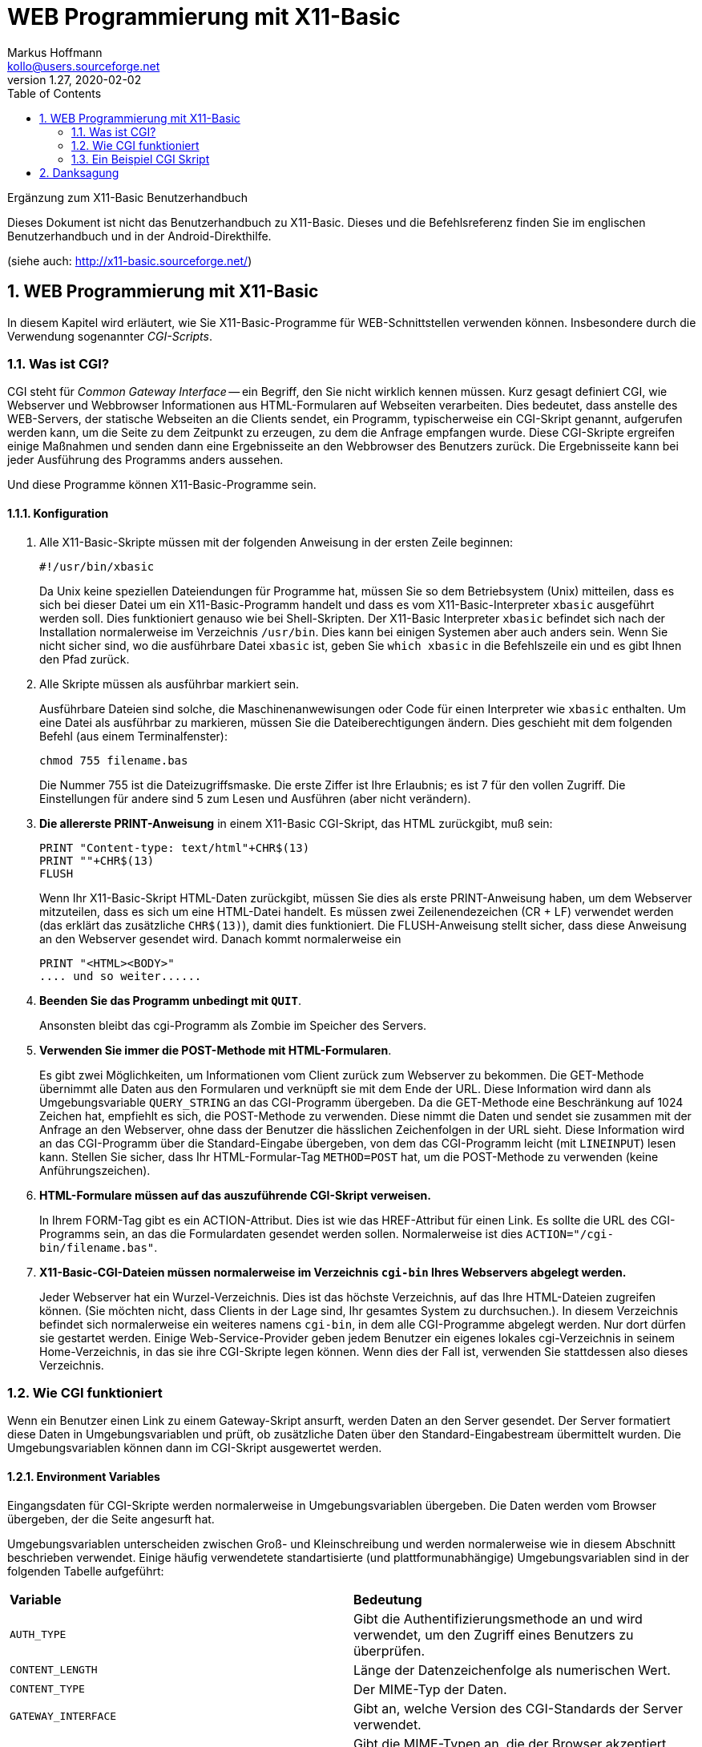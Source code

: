 = WEB Programmierung mit X11-Basic
Markus Hoffmann <kollo@users.sourceforge.net>
v1.27, 2020-02-02  
:docversion: 1.27
:docyear: 2020
:homepage: http://x11-basic.sourceforge.net/
:toc:
:sectnums:


Ergänzung zum X11-Basic Benutzerhandbuch

Dieses Dokument ist nicht das Benutzerhandbuch zu X11-Basic. 
Dieses und die Befehlsreferenz finden Sie im englischen Benutzerhandbuch 
und in der Android-Direkthilfe. 

(siehe auch: {homepage})  


== WEB Programmierung mit X11-Basic

In diesem Kapitel wird erläutert, wie Sie X11-Basic-Programme für 
WEB-Schnittstellen verwenden können. Insbesondere durch die Verwendung 
sogenannter __CGI-Scripts__.

=== Was ist CGI?

CGI steht für __Common Gateway Interface__ -- ein Begriff, den Sie nicht wirklich kennen müssen. Kurz gesagt definiert CGI, wie Webserver und Webbrowser Informationen aus HTML-Formularen auf Webseiten verarbeiten. Dies bedeutet, dass anstelle des WEB-Servers, der statische Webseiten an die Clients sendet, ein Programm, typischerweise ein CGI-Skript genannt, aufgerufen werden kann, um die Seite zu dem Zeitpunkt zu erzeugen, zu dem die Anfrage empfangen wurde. Diese CGI-Skripte ergreifen einige Maßnahmen und senden dann eine Ergebnisseite an den Webbrowser des Benutzers zurück. Die Ergebnisseite kann bei jeder Ausführung des Programms anders aussehen.

Und diese Programme können X11-Basic-Programme sein.

==== Konfiguration

. Alle X11-Basic-Skripte müssen mit der folgenden Anweisung in der ersten Zeile beginnen:
+
----
#!/usr/bin/xbasic
----
+
Da Unix keine speziellen Dateiendungen für Programme hat, müssen Sie so dem Betriebsystem (Unix) mitteilen, dass es sich bei dieser Datei um ein X11-Basic-Programm handelt und dass es vom X11-Basic-Interpreter `xbasic` ausgeführt werden soll. Dies funktioniert genauso wie bei Shell-Skripten. Der X11-Basic Interpreter `xbasic` befindet sich nach der Installation normalerweise im 
Verzeichnis `/usr/bin`. Dies kann bei einigen Systemen aber auch anders sein. Wenn Sie nicht sicher sind, wo die ausführbare Datei `xbasic` ist, geben Sie `which xbasic` in die Befehlszeile ein und es gibt Ihnen den Pfad zurück.
. Alle Skripte müssen als ausführbar markiert sein.
+
Ausführbare Dateien sind solche, die Maschinenanwewisungen oder Code für einen Interpreter wie `xbasic` enthalten. Um eine Datei als ausführbar zu markieren, müssen Sie die Dateiberechtigungen ändern. Dies geschieht mit dem folgenden Befehl (aus einem Terminalfenster):
+
----
chmod 755 filename.bas
----
+
Die Nummer 755 ist die Dateizugriffsmaske. Die erste Ziffer ist Ihre Erlaubnis; es ist 7 für den vollen Zugriff. Die Einstellungen für andere sind 5 zum Lesen und Ausführen (aber nicht verändern).
. *Die allererste PRINT-Anweisung* in einem X11-Basic CGI-Skript, das HTML zurückgibt, muß sein:
+
----
PRINT "Content-type: text/html"+CHR$(13)
PRINT ""+CHR$(13)
FLUSH
----
+
Wenn Ihr X11-Basic-Skript HTML-Daten zurückgibt, müssen Sie dies als erste PRINT-Anweisung haben, um dem Webserver mitzuteilen, dass es sich um eine HTML-Datei handelt. Es müssen zwei Zeilenendezeichen (CR + LF) verwendet werden (das erklärt das zusätzliche `CHR$(13)`), damit dies funktioniert. Die FLUSH-Anweisung stellt sicher, dass diese Anweisung an den Webserver gesendet wird. Danach kommt normalerweise ein
+
----
PRINT "<HTML><BODY>"
.... und so weiter......
----
. *Beenden Sie das Programm unbedingt mit `QUIT`*.
+
Ansonsten bleibt das cgi-Programm als Zombie im Speicher des Servers.
. *Verwenden Sie immer die POST-Methode mit HTML-Formularen*.
+
Es gibt zwei Möglichkeiten, um Informationen vom Client zurück zum Webserver zu bekommen. Die GET-Methode übernimmt alle Daten aus den Formularen und verknüpft sie mit dem Ende der URL. Diese Information wird dann als Umgebungsvariable `QUERY_STRING` an das CGI-Programm übergeben. Da die GET-Methode eine Beschränkung auf 1024 Zeichen hat, empfiehlt es sich, die POST-Methode zu verwenden. Diese nimmt die Daten und sendet sie zusammen mit der Anfrage an den Webserver, ohne dass der Benutzer die hässlichen Zeichenfolgen in der URL sieht. Diese Information wird an das CGI-Programm über die Standard-Eingabe übergeben, von dem das CGI-Programm leicht (mit `LINEINPUT`) lesen kann. Stellen Sie sicher, dass Ihr HTML-Formular-Tag `METHOD=POST` hat, um die POST-Methode zu verwenden (keine Anführungszeichen).
. *HTML-Formulare müssen auf das auszuführende CGI-Skript verweisen.*
+
In Ihrem FORM-Tag gibt es ein ACTION-Attribut. Dies ist wie das HREF-Attribut für einen Link. Es sollte die URL des CGI-Programms sein, an das die Formulardaten gesendet werden sollen. Normalerweise ist dies `ACTION="/cgi-bin/filename.bas"`.
. *X11-Basic-CGI-Dateien müssen normalerweise im Verzeichnis `cgi-bin` Ihres Webservers abgelegt werden.*
+
Jeder Webserver hat ein Wurzel-Verzeichnis. Dies ist das höchste Verzeichnis, auf das Ihre HTML-Dateien zugreifen können. (Sie möchten nicht, dass Clients in der Lage sind, Ihr gesamtes System zu durchsuchen.). In diesem Verzeichnis befindet sich normalerweise ein weiteres namens `cgi-bin`, in dem alle CGI-Programme abgelegt werden. Nur dort dürfen sie gestartet werden.  Einige Web-Service-Provider geben jedem Benutzer ein eigenes lokales cgi-Verzeichnis in seinem Home-Verzeichnis, in das sie ihre CGI-Skripte legen können. Wenn dies der Fall ist, verwenden Sie stattdessen also dieses Verzeichnis.


=== Wie CGI funktioniert

Wenn ein Benutzer einen Link zu einem Gateway-Skript ansurft, werden 
Daten an den Server gesendet. Der Server formatiert diese Daten in 
Umgebungsvariablen und prüft, ob zusätzliche Daten über den 
Standard-Eingabestream übermittelt wurden. Die Umgebungsvariablen können 
dann im CGI-Skript ausgewertet werden.

==== Environment Variables

Eingangsdaten für CGI-Skripte werden normalerweise in Umgebungsvariablen 
übergeben. Die Daten werden vom Browser übergeben, der die Seite 
angesurft hat.

Umgebungsvariablen unterscheiden zwischen Groß- und Kleinschreibung und 
werden normalerweise wie in diesem Abschnitt beschrieben verwendet. 
Einige häufig verwendetete standartisierte (und plattformunabhängige) 
Umgebungsvariablen sind in der folgenden Tabelle aufgeführt:

|=======
|*Variable*       | *Bedeutung*
|`AUTH_TYPE`      | Gibt die Authentifizierungsmethode an und wird verwendet, um den Zugriff eines Benutzers zu überprüfen.
|`CONTENT_LENGTH` | Länge der Datenzeichenfolge als numerischen Wert.
|`CONTENT_TYPE`   | Der MIME-Typ der Daten.
|`GATEWAY_INTERFACE`| Gibt an, welche Version des CGI-Standards der Server verwendet.
|`HTTP_ACCEPT`    | Gibt die MIME-Typen an, die der Browser akzeptiert, wenn sie über den Server an das Gateway-Skript übergeben werden.
|`HTTP_USER_AGENT`| Gibt den Typ des Browsers an, der zum Senden der Anfrage verwendet wurde.
|`PATH_INFO`      | Identifiziert die zusätzlichen Informationen in der URL nach der Identifizierung des CGI-Skripts.
|`PATH_TRANSLATED`| Wird vom Server basierend auf der Variablen `PATH_INFO` festgelegt. Der Server übersetzt die Variable `PATH_INFO` in diese Variable.
|`QUERY_STRING`   | Anfragezeichenfolge (wenn die URL eine Anfragezeichenfolge enthält).
|`REMOTE_ADDR`    | Identifiziert die Internetprotokolladresse des Remotecomputers, der die Anforderung stellt.
|`REMOTE_HOST`    | Name des Computers, der die Anforderung stellt.
|`REMOTE_IDENT`   | Machinenidentifikation  des Computers, der die Anforderung stellt.
|`REMOTE_USER`    | Benutzername zur Authentifizierung des Benutzers
|`REQUEST_METHOD` | Gibt die Methode an, mit der die Anforderung durchgeführt wurde.
|`SCRIPT_NAME`    | Identifiziert den virtuellen Pfad zum ausgeführten Skript.
|`SERVER_NAME`    | Identifiziert den Server anhand seines Hostnamens, Alias oder seiner IP-Adresse.
|`SERVER_PORT`    | Gibt die Portnummer an, an der der Server die Anforderung erhalten hat.
|`SERVER_PROTOCOL`| Gibt das Protokoll der an den Server gesendeten Anforderung an.
|=======

[horizontal]
`AUTH_TYPE` :: Die `AUTH_TYPE'-Variable ermöglicht die Zugriffssteuerung für geschützte Bereiche des Webservers und kann nur auf Servern verwendet werden, die die Benutzerauthentifizierung unterstützen. Wenn ein Bereich der Website Zugriffssteuerung hat, ist die 'AUTH_TYPE'-Variable auf einen Wert gesetzt, der das verwendete Authentifizierungsschema angibt. Z.B. "Basic".
+
Mit diesem Mechanismus kann der Server Nutzernamen und Passwort abfragen und überprüfen.  
Dazu legt der Server einen Wert für die Variable `AUTH_TYPE` fest und der Client liefert einen passenden Wert. Der nächste Schritt besteht darin, den Benutzer zu authentifizieren. Unter Verwendung des zugrundeliegenden Authentifizierungsschemas muss der Browser des Benutzers Authentifizierungsinformationen bereitstellen, die den Benutzer eindeutig identifizieren. Diese Information enthält eine Benutzer-ID und ein Passwort.
`CONTENT_LENGTH` :: Die `CONTENT_LENGTH`-Variable bietet eine Möglichkeit, die Länge der Datenfolge zu ermitteln, die der Client dem Server über den Standard-Eingabestream übermitteln möchte. Der Wert der Variablen entspricht der Anzahl der Zeichen in den mit der Anfrage übergebenen Daten. Wenn keine Daten übergeben werden, hat die Variable keinen Wert.
`CONTENT_TYPE` :: Die Variable `CONTENT_TYPE` gibt den MIME-Typ der Daten an. Diese Variable wird nur gesetzt, wenn angehängte Daten mit dem Standardeingabe- oder -ausgangsstrom übergeben werden. Der der Variablen zugewiesene Wert identifiziert den zugrundeliegenden MIME-Typ und Subtyp wie folgt:
+
|=======
|*Typ*       | *Beschreibung*
|application | Binärdaten welche als Programm ausgeführt werden können oder mit einer anderen application verwendet werden.
|audio       | Ein Sound-file welches auf einem Ausgabegerät abgespielt werden kann. 
|image       | Ein Bild 
|message     | Eine eingekapselte e-mail-Nachricht
|multipart   | Daten, welche aus meheren Teilen und möglicherweise verschiedenenen Datentypen bestehen.
|text        | Text-Daten
|video       | Ein Video-file 
|x-world     | Experimentelle Daten für world files
|=======
+
MIME-Subtypen sind in drei Kategorien eingeteilt: __primär__, __zusätzlich definiert__ und __erweitert__. Der primäre Subtyp ist der primäre Datentyp, der zur Verwendung als MIME-Inhaltstyp verwendet wird. Zusätzlich definierte Datentypen sind immer Subtypen, die offiziell als MIME-Inhaltstypen übernommen wurden. Erweiterte Datentypen sind experimentelle Subtypen, die nicht offiziell als MIME-Inhaltstypen übernommen wurden. Sie können erweiterte Subtypen leicht identifizieren, da sie mit dem Buchstaben x gefolgt von einem Bindestrich beginnen. Die folgende Tabelle listet häufige MIME-Typen und ihre Beschreibungen auf:
+
|=======
|*Typ/Subtyp*       | *Beschreibung*
|application/octet-stream | Binärdaten zum Ausführen oder für eine externe Anwendung als Octet-Datenstrom. 
|application/pdf    | Ein ACROBAT PDF Document 
|application/postscript| Eine Postscript-Datei
|application/x-compress| Daten, die mit dem UNIX compress Programm komprimiert wurden.
|application/x-gzip    | Daten, die mit GNU gzip komprimiert wurden.
|application/x-tar     | Daten, die mit UNIX tar archiviert wurden
|audio/x-wav           | Eine Audio-Date im Microsoft WAV Format
|image/gif             | Ein Bild im gif Format
|image/jpeg            | Ein Bild im JPEG Format
|image/tiff            | Ein Bild im TIFF Format
|multipart/mixed       | Daten in mehreren Teilen verschiednener Formate
|text/html             | HTML-formatierter text
|text/plain            | Plain text ohne HTML Formatierungen 
|video/mpeg            | Video im MPEG Format
|=======
+
Beachten Sie, dass es noch mehr als die oben aufgeführten Typen gibt.
+
Einige MIME-Inhaltstypen können mit zusätzlichen Parametern verwendet werden. Diese Inhaltstypen umfassen `text/plain`, `text/html` und alle mehrteiligen Nachrichtendaten. Der optionale `charset`-Parameter wird mit dem `text/plain`-Typ verwendet, um den für die Daten verwendeten Zeichensatz zu bestimmen. Wenn kein Zeichensatz angegeben wird, wird der Standardwert `charset=us-ascii` angenommen. Andere Werte für Zeichensatz umfassen alle Zeichensätze, die von der International Standards Organization genehmigt wurden. Diese Zeichensätze sind durch ISO-8859-1 bis ISO-8859-9 definiert und können etwa so spezifiziert werden:
+
----
 CONTENT_TYPE = text/plain; charset=iso-8859-1
----
+
Bei mehrteiligen Daten ist der Boundary-Parameter erforderlich, um die Grenzzeichenfolge anzugeben, die Nachrichtenteile trennt. Die Zeichenfolge darf 1 bis 70 Zeichen lang sein und beliebige Buchstaben, Ziffern und Leerzeichen sowie eine begrenzte Anzahl von Sonderzeichen enthalten, darf aber nicht mit einem Leerzeichen enden. Sie muss eindeutig sein und darf in den Teilen der Nachrich nicht vorkommen. 
So etwa sieht das dann aus: 
+
----
 CONTENT_TYPE = multipart/mixed; boundary=boundary_string
----
+
`GATEWAY_INTERFACE` :: Die Variable `GATEWAY_INTERFACE` gibt an, welche Version der CGI-Spezifikation der Server verwendet. Der der Variablen zugewiesene Wert identifiziert den Namen und die Version der verwendeten Spezifikation wie folgt:
+
----
 GATEWAY_INTERFACE = name/version
----
+
Die Version der CGI-Spezifikation ist 1.1. Ein Server, der dieser Version entspricht, würde die `GATEWAY_INTERFACE`-Variable also wie folgt setzen:
+
----
 GATEWAY_INTERFACE = CGI/1.1
----
`HTTP_ACCEPT` :: Die Variable `HTTP_ACCEPT` definiert die Datentypen, die der Client akzeptiert. Die akzeptablen Werte werden jeweils als "Typ/Subtyp"-Paare ausgedrückt. Jedes Typ/Untertyp-Paar ist durch Kommas getrennt.
`HTTP_USER_AGENT` :: Die Variable `HTTP_USER_AGENT` identifiziert den Typ des Browsers, der zum Senden der Anfrage verwendet wird. Die zulässigen Werte werden als "Softwaretyp/Version" oder Bibliothek/Version ausgedrückt. 
`PATH_INFO` :: Die `PATH_INFO`-Variable gibt zusätzliche Pfadinformationen an und kann verwendet werden, um zusätzliche Informationen an ein Gateway-Skript zu senden. Die zusätzlichen Pfadinformationen folgen der URL des verwiesenen Gateway-Skripts. Im Allgemeinen ist diese Information ein virtueller oder relativer Pfad zu einer Ressource, die der Server interpretieren muss.
`PATH_TRANSLATED` :: Server übersetzen die `PATH_INFO`-Variable in die `PATH_TRANSLATED`-Variable, indem sie den Verzeichnispfad des Standard-Web-Dokuments vor die zusätzlichen Pfadinformationen einfügen.
`QUERY_STRING` :: Die Variable `QUERY_STRING` gibt eine URL-codierte Suchzeichenfolge an. Sie legen diese Variable fest, wenn Sie die GET-Methode zum Senden eines Formulars verwenden. Die Abfragezeichenfolge wird durch ein Fragezeichen von der URL getrennt. Der Benutzer sendet alle Informationen nach dem Fragezeichen, die die URL von der Abfragezeichenfolge trennen. Hier  ein Beispiel:
+
.URL:
----
 /cgi-bin/doit.cgi?string
----
+
Wenn der query string URL-kodiert ist, dann wird dieser vom Browser dekodiert.
Das Plus-Zeichen ist ein Platzhalter zwischen Wörtern und hat die Funktion von 
Zwischenraumzeichen (space):
+
.URL:
----
 /cgi-bin/doit.cgi?word1+word2+word3
----
+
Gleichheitszeichen trennen die von der Seite vorgegebenen  Schlüsselwörter von den vom Benutzer eingegebenen Werten. Im folgenden Beispiel ist das Schlüsselwort "key" und der vom Benutzer eingegebene Wert "never":
+
.URL:
----
 /cgi-bin/doit.cgi?response=never
----
+
Und-Symbole (`&`) trennen Schlüssel/Werte-Paare. Im folgenden Beispiel erhält der erste Schlüssel "response" den Wert "sometimes" und der zweite Schlüssel "reason" den Wert "I+am+not+really+sure":
+
.URL:
----
 /cgi-bin/doit.cgi?response=sometimes&reason=I+am+not+really+sure
----
+
Schließlich wird das Prozentzeichen verwendet, um Sonderzeichen zu kennzeichnen. Dem Prozentzeichen folgt ein Escape-Code für ein Sonderzeichen, ausgedrückt als hexadezimaler Wert. So könnte die vorherige Abfragezeichenfolge mithilfe des Escape-Codes für ein Apostroph umgeschrieben werden:
+
.URL:
----
 /cgi-bin/doit.cgi?response=sometimes&reason=I%27m+not+really+sure
----
`REMOTE_ADDR` :: Die Variable `REMOTE_ADDR` wird auf die Internetprotokoll (IP)-Adresse des Remote-Computers gesetzt, der die Anfrage stellt.
`REMOTE_HOST` :: Die Variable `REMOTE_HOST` gibt den Namen des Host-Rechners an, der eine Anfrage stellt. Diese Variable wird nur gesetzt, wenn der Server diese Informationen über eine Anfrage an den Nameserver ermitteln kann.
`REMOTE_IDENT` :: Die `REMOTE_IDENT`-Variable identifiziert den Benutzer, der eine Anfrage stellt. Die Variable wird nur gesetzt, wenn der Server und der Rechner, der die Anfrage stellt, das Identifikationsprotokoll unterstützt. Darüber hinaus sind Informationen zum Benutzer nicht immer verfügbar, weshalb Sie sich nicht darauf verlassen sollten.
`REMOTE_USER` :: Die `REMOTE_USER`-Variable ist der Benutzername, der vom Benutzer authentifiziert wurde, und als solche ist dies die einzige Variable, auf die Sie sich verlassen können, um einen Benutzer zu identifizieren. Wie bei anderen Arten der Benutzerauthentifizierung wird diese Variable nur dann gesetzt, wenn der Server die Benutzerauthentifizierung unterstützt.
`REQUEST_METHOD` :: Die Variable `REQUEST_METHOD` gibt die Methode an, mit der die Anfrage gemacht wurde. Die Methoden können "GET", "HEAD", "POST", "PUT", "DELETE", "LINK" und "UNLINK" sein.
+
Die Methoden `GET`,` HEAD` und `POST` sind die am häufigsten verwendeten Anforderungsmethoden. Sowohl "GET" als auch "POST" werden zum Senden von Formularen verwendet.
`SCRIPT_NAME` :: gibt den virtuellen Pfad zum ausgeführten Skript an. Diese Information ist nützlich, wenn das Skript ein HTML-Dokument generiert, das auf das Skript verweist.
`SERVER_NAME` :: identifiziert den Server anhand seines Hostnamens, Alias oder seiner IP-Adresse. Diese Variable ist immer gesetzt.
`SERVER_PORT` :: gibt die Portnummer an, auf der der Server die Anfrage erhalten hat. Diese Information kann bei Bedarf von der URL zum Skript interpretiert werden. Die meisten Server verwenden jedoch den Standardport 80 für HTTP-Anforderungen.
`SERVER__PROTOCOL` :: identifiziert das Protokoll, das zum Senden der Anfrage verwendet wird. Der der Variablen zugewiesene Wert identifiziert den Namen und die Version des verwendeten Protokolls. Das Format ist "Name/Version", z.B. HTTP/1.0.

==== CGI Standard Input

Die meisten Daten, die an einen Webserver gesendet werden, werden zum in 
Umgebungsvariablen gespeichert, aber nicht alle Eingaben passen in eine 
Umgebungsvariable. Wenn ein Benutzer Daten übermittelt, die von einem 
Gateway-Skript verarbeitet werden sollen, werden diese Daten als 
URL-codierte Suchzeichenfolge oder über den Standard-Eingabestream 
empfangen. Der Server weiß, wie diese Daten verarbeitet werden, da die 
Methode (POST oder GET in HTTP 1.0) zum Übermitteln der Daten verwendet 
wird.

Das Senden von Daten über die Standardeingabe ist der direkteste Weg zum 
Senden von Daten. Der Server teilt dem Gateway-Skript mit, wie viele 
Bytes aus der Standardeingabe gelesen werden sollen. Das Skript öffnet 
dann den Standard-Eingabestream und liest die angegebene Datenmenge. 
Lange URL-codierte Suchzeichenfolgen können abgeschnitten werden. Daten, 
die über den Standard-Eingabestream gesendet werden, bleiben immer 
vollständig erhalten, egal, wie lang. Folglich ist der 
Standard-Eingabestrom der bessere Weg, um Daten zu übergeben.

==== Welche CGI Eingabe-Daten-Methode soll man nutzen?

Sie können eine Methode für die Datenübermittlung angeben, wenn Sie Ihre 
Web-Formulare erstellen. Es gibt zwei Eingabemethoden für Formulare. Die 
HTTP-GET-Methode verwendet URL-codierte Suchzeichenfolgen. Wenn ein 
Server eine URL-codierte Suchzeichenfolge erhält, weist der Server den 
Wert der Suchzeichenfolge der Variable `QUERY_STRING` zu.

Die HTTP-POST-Methode verwendet die Standard-Eingabeströme. Wenn ein 
Server Daten über den Standard-Eingabestream empfängt, ordnet der Server 
der Variablen `CONTENT_LENGTH` deren Länge in Bytes zu. Vom CGI-Script 
aus können die Daten dann z.B. mit `INPUT$()` gelesen werden.

Vielleicht möchten Sie einige der X11-Basic Beispielprogramme studieren, 
um die für Ihren Einsatzzweck geeignete Methode zu finden.


==== Die Ausgaben des CGI-Skripts

Nachdem das Skript die Eingabedaten gelesen und verarbeitet hat, sollte 
das Skript irgendeine Art von Ausgabe an den Server zurückgeben. Der 
Server wird dann die Ausgabe an den Client zurücksenden. Im Allgemeinen 
hat diese Ausgabe die Form einer HTTP-Antwort. Also eine Kopfzeile 
gefolgt von einer Leerzeile und dann gefolgt vom eigentlichen 
Textkörper, der dann den HTML-Code enthalten kann.  Der Hauptteil kann 
beispielsweise ein HTML-Dokument enthalten, das der Client anzeigen 
soll.

==== CGI Kopfzeilen

CGI-Kopfzeilen (Header) enthalten Anweisungen für den Server. Derzeit 
sind diese drei Server-Direktiven gültig:

* Content-Type
* Location
* Status

Ein einzelner Header kann eine oder alle Serverdirektiven enthalten. Ihr 
CGI-Skript gibt diese Anweisungen an den Server aus. Obwohl auf den 
Header eine Leerzeile folgt, die den Header vom Hauptteil trennt, muss 
die Ausgabe keinen Hauptteil enthalten.

Das Feld *Content-Type* in einem CGI-Header identifiziert den MIME-Typ 
der Daten, die Sie an den Client zurücksenden. Normalerweise ist die 
Datenausgabe eines Skripts ein vollständig formatiertes Dokument, z.B. 
ein HTML-Dokument. Sie könnten diese Ausgabe in der Kopfzeile wie folgt 
angeben:

----
Content-Type: text/html
----

Aber wenn Ihr Programm andere Daten wie Bilder etc. ausgibt, sollten Sie 
natürlich den entsprechenden Inhaltstyp angeben.

Location :: Die Ausgabe Ihres Skripts muss kein im Skript erstelltes Dokument sein. Sie können auf jedes Dokument im Web verweisen, indem Sie das Feld *Location* verwenden. Das Feld *Location* kann auf eine Datei verweisen, die anhand ihrer URL angegeben wird. Server verarbeiten diese Referenzen entweder direkt oder indirekt abhängig vom Speicherort der Datei. Wenn der Server die Datei lokal finden kann, übergibt er die Datei an den Client. Andernfalls leitet der Server die URL an den Client um, und der Client muss die Datei selbst abrufen. Sie können einen Speicherort in einem Skript wie folgt angeben:
+
----
 Location: http://www.new-jokes.com/
----
Status :: Das Feld *Status* übergibt eine Statuszeile an den Server zur 
Weiterleitung an den Client. Statuscodes werden als dreistelliger Code 
gefolgt von einem String ausgedrückt, der allgemein erklärt, was 
passiert ist. Die erste Ziffer eines Statuscodes zeigt den allgemeinen 
Status wie folgt an:
+
----
  1XX Not yet allocated
  2XX Success
  3XX Redirection
  4XX Client error
  5XX Server error
----
+
Obwohl viele Statuscodes von Servern verwendet werden, sind die 
Statuscodes, die Sie über Ihr CGI-Skript an einen Client übergeben, in 
der Regel Client-Fehlercodes. Angenommen, das Skript konnte keine Datei 
finden und Sie haben angegeben, dass das Skript in solchen Fällen einen 
Fehlercode ausgeben soll, anstatt nichts zurückzugeben. Hier ist eine 
Liste der Client-Fehlercodes, die Sie möglicherweise verwenden möchten:
+
----
401 Unauthorized Authentication has failed. 
    Der Benutzer hat keine Zugriffsrechte auf diese Datei. Er muss sich Authentifizieren.

403 Forbidden. The request is not acceptable. 
    Der Benutzer darf auf das File nicht zugreifen.

404 Not found. 
    Die angegebene Datei oder Daten konnte nicht gefunden werden.

405 Method not allowed. 
    Die Übertragungsmethode ist nicht erlaubt hier.
----

=== Ein Beispiel CGI Skript

Hier ist ein einfaches Beispiel-CGI-Skript, das einfach alle 
Informationen zurückgibt, die es vom Webserver als HTML-Seite erhält.

----
#!/usr/bin/xbasic
PRINT "Content-type: text/html"+CHR$(13)
PRINT ""+CHR$(13)
FLUSH
PRINT "<html><head><TITLE>Test CGI</TITLE><head><body>"
PRINT "<h1>Commandline:</h1>"
i=0
WHILE LEN(PARAM$(i))
  PRINT STR$(i)+": "+PARAM$(i)+"<br>"
  INC i
WEND
PRINT "<h1>Environment:</h1><pre>"
FLUSH      ! flush the output before another program is executed !
SYSTEM "env"
PRINT "</pre><h1>Stdin:</h1><pre>"
length=VAL(ENV$("CONTENT_LENGTH"))
IF length
  FOR i=0 TO length-1
    t$=t$+CHR$(inp(-2))
  NEXT i
  PRINT t$
ENDIF
PRINT "</pre>"
PRINT "<FORM METHOD=POST ACTION=/cgi-bin/envtest.cgi>"
PRINT "Name: <INPUT NAME=name><BR>"
PRINT "Email: <INPUT NAME=email><BR>"
PRINT "<INPUT TYPE=submit VALUE="+CHR$(34)+"Test POST Method"+CHR$(34)+">"
PRINT "</FORM>"
PRINT "<hr><h6>(c) Markus Hoffmann cgi with X11-basic</h6></body></html>"
FLUSH
QUIT
----





== Danksagung


Teile dieses Kapitels stammen aus oder basieren auf einer Dokumentation, 
die in den 1990er Jahren verwendet wurde. 
(Ich hoffe, es war Public Domain oder ähnliches.) 
Leider habe ich den Link verloren zu seiner Quelle. Wenn Sie Ihre 
potentielle Quelle kennen, lassen Sie es mich wissen. Dann kann ich es hier 
zitieren und dem Autor danken.

